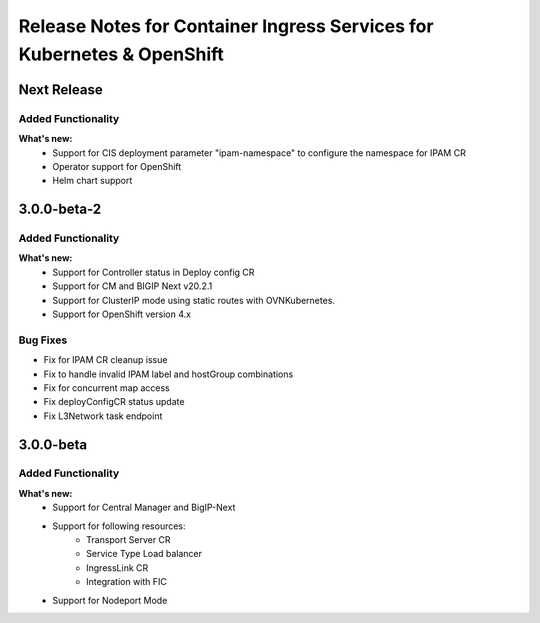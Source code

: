 Release Notes for Container Ingress Services for Kubernetes & OpenShift
=======================================================================

Next Release
-------------
Added Functionality
```````````````````
**What's new:**
    * Support for CIS deployment parameter "ipam-namespace" to configure the namespace for IPAM CR
    * Operator support for OpenShift
    * Helm chart support

3.0.0-beta-2
-------------

Added Functionality
```````````````````
**What's new:**
    * Support for Controller status in Deploy config CR
    * Support for CM and BIGIP Next v20.2.1
    * Support for ClusterIP mode using static routes with OVNKubernetes.
    * Support for OpenShift version 4.x

Bug Fixes
````````````
* Fix for IPAM CR cleanup issue
* Fix to handle invalid IPAM label and hostGroup combinations
* Fix for concurrent map access
* Fix deployConfigCR status update
* Fix L3Network task endpoint

3.0.0-beta
-------------

Added Functionality
```````````````````
**What's new:**
    * Support for Central Manager and BigIP-Next
    * Support for following resources:
        * Transport Server CR
        * Service Type Load balancer
        * IngressLink CR
        * Integration with FIC
    * Support for Nodeport Mode
